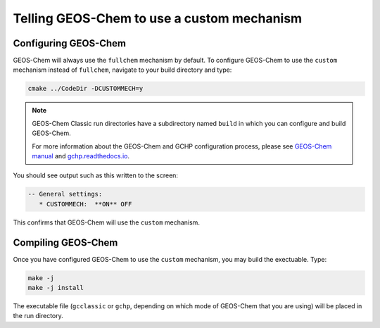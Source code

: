===========================================
Telling GEOS-Chem to use a custom mechanism
===========================================

---------------------
Configuring GEOS-Chem
---------------------

GEOS-Chem will always use the ``fullchem`` mechanism by default.  To
configure GEOS-Chem to use the ``custom`` mechanism instead
of ``fullchem``, navigate to your build directory and type:

.. code-block:: console

  cmake ../CodeDir -DCUSTOMMECH=y

.. note:: GEOS-Chem Classic run directories have a subdirectory named
	  ``build`` in which you can configure and build GEOS-Chem.

	  For more information about the GEOS-Chem and GCHP
	  configuration process, please see `GEOS-Chem manual
	  <http://wiki.geos-chem.org/Getting_Started_with_GEOS-Chem>`__
	  and `gchp.readthedocs.io <https://gchp.readthedocs.io>`__.
  
You should see output such as this written to the screen:

.. code-block:: console

  -- General settings:
     * CUSTOMMECH:  **ON** OFF

This confirms that GEOS-Chem will use the ``custom`` mechanism.

-------------------
Compiling GEOS-Chem
-------------------

Once you have configured GEOS-Chem to use the ``custom`` mechanism,
you may build the exectuable.  Type:

.. code-block:: console

  make -j
  make -j install

The executable file (``gcclassic`` or ``gchp``, depending on which
mode of GEOS-Chem that you are using) will be placed in the run directory.
